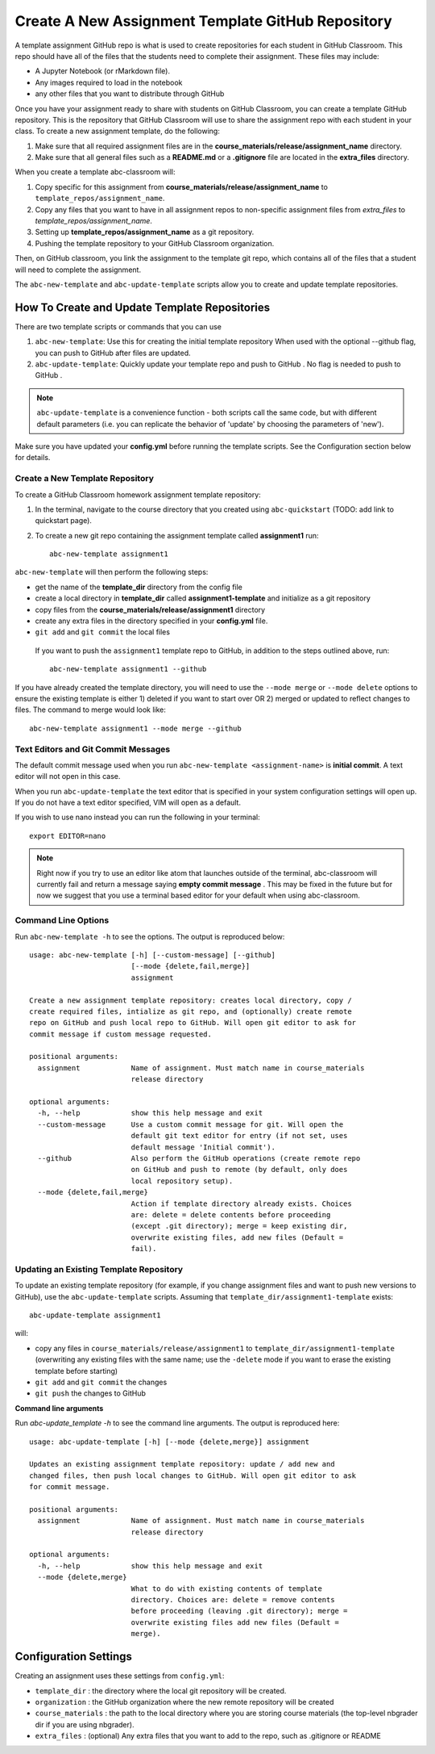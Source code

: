 .. _assignment_template:

Create A New Assignment Template GitHub Repository
---------------------------------------------------

A template assignment GitHub  repo is what is used to create repositories for
each student in GitHub Classroom. This repo  should have all of the files that
the students need to complete their assignment. These files may include:

* A Jupyter Notebook (or rMarkdown file).
* Any images required to load in the notebook
* any other files that you want to distribute through GitHub

Once you have your assignment ready to share with students on GitHub Classroom,
you can create a template GitHub repository. This is the repository that
GitHub Classroom will use to share the assignment repo with each student in your
class. To create a new assignment template, do the following:

#. Make sure that all required assignment files are in the **course_materials/release/assignment_name** directory.
#. Make sure that all general files such as a **README.md** or a **.gitignore** file are located in the **extra_files** directory.

When you create a template abc-classroom will:

#. Copy specific for this assignment from **course_materials/release/assignment_name** to ``template_repos/assignment_name``.
#. Copy any files that you want to have in all assignment repos to non-specific assignment files from `extra_files` to `template_repos/assignment_name`.
#. Setting up **template_repos/assignment_name** as a git repository.
#. Pushing the template repository to your GitHub Classroom organization.

Then, on GitHub classroom, you link the assignment to the template git repo, which
contains all of the files that a student will need to complete the assignment.

The ``abc-new-template`` and ``abc-update-template`` scripts allow you to create and update template repositories.

How To Create and Update Template Repositories
==============================================

There are two template scripts or commands that you can use

1. ``abc-new-template``: Use this for creating the initial template repository
   When used with the optional --github flag, you can push to GitHub  after files
   are updated.
2. ``abc-update-template``: Quickly update your template repo and push to
   GitHub . No flag is needed to push to GitHub .

.. note::
  ``abc-update-template`` is a convenience function - both
  scripts call the same code, but with different default parameters
  (i.e. you can replicate the behavior of 'update' by choosing the
  parameters of 'new').

Make sure you have updated your **config.yml** before running the template
scripts. See the Configuration section below for details.

.. _abc-new-template:

Create a New Template Repository
~~~~~~~~~~~~~~~~~~~~~~~~~~~~~~~~~~

To create a GitHub Classroom homework assignment template repository:

1. In the terminal, navigate to the course directory that you created using ``abc-quickstart`` (TODO: add link to quickstart page).

2. To create a new git repo containing the assignment template called **assignment1** run::

    abc-new-template assignment1

``abc-new-template`` will then perform the following steps:

* get the name of the **template_dir** directory from the config file
* create a local directory in **template_dir** called **assignment1-template** and initialize as a git repository
* copy files from the **course_materials/release/assignment1** directory
* create any extra files in the directory specified in your **config.yml** file.
* ``git add`` and ``git commit`` the local files

 If you want to push the ``assignment1`` template repo to GitHub, in addition
 to the steps outlined above, run::

  abc-new-template assignment1 --github

If you have already created the template directory, you will need to use the
``--mode merge`` or ``--mode delete`` options to ensure the existing template is
either 1) deleted if you want to start over OR 2) merged or updated to reflect
changes to files. The command to merge would look like::

    abc-new-template assignment1 --mode merge --github

Text Editors and Git Commit Messages
~~~~~~~~~~~~~~~~~~~~~~~~~~~~~~~~~~~~~~~
The default commit message used when you run
``abc-new-template <assignment-name>`` is **initial commit**. A text editor
will not open in this case.

When you run ``abc-update-template`` the text editor that is specified in your
system configuration settings will open up. If you do not have a text editor
specified, VIM will open as a default.

If you wish to use nano instead you can run the following in your terminal::

  export EDITOR=nano

.. note::
  Right now if you try to use an editor like atom that launches outside of the
  terminal, abc-classroom will currently fail and return a message saying
  **empty commit message** . This may be fixed in the future but for now we
  suggest that you use a terminal based editor for your default when using
  abc-classroom.



Command Line Options
~~~~~~~~~~~~~~~~~~~~~~

Run ``abc-new-template -h`` to see the options. The output is reproduced below::

    usage: abc-new-template [-h] [--custom-message] [--github]
                            [--mode {delete,fail,merge}]
                            assignment

    Create a new assignment template repository: creates local directory, copy /
    create required files, intialize as git repo, and (optionally) create remote
    repo on GitHub and push local repo to GitHub. Will open git editor to ask for
    commit message if custom message requested.

    positional arguments:
      assignment            Name of assignment. Must match name in course_materials
                            release directory

    optional arguments:
      -h, --help            show this help message and exit
      --custom-message      Use a custom commit message for git. Will open the
                            default git text editor for entry (if not set, uses
                            default message 'Initial commit').
      --github              Also perform the GitHub operations (create remote repo
                            on GitHub and push to remote (by default, only does
                            local repository setup).
      --mode {delete,fail,merge}
                            Action if template directory already exists. Choices
                            are: delete = delete contents before proceeding
                            (except .git directory); merge = keep existing dir,
                            overwrite existing files, add new files (Default =
                            fail).


.. _abc-update-template:

Updating an Existing Template Repository
~~~~~~~~~~~~~~~~~~~~~~~~~~~~~~~~~~~~~~~~

To update an existing template repository (for example, if you change assignment
files and want to push new versions to GitHub), use the ``abc-update-template``
scripts. Assuming that ``template_dir/assignment1-template`` exists::

    abc-update-template assignment1

will:

* copy any files in ``course_materials/release/assignment1`` to ``template_dir/assignment1-template`` (overwriting any existing files with the same name; use the ``-delete`` mode if you want to erase the existing template before starting)
* ``git add`` and ``git commit`` the changes
* ``git push`` the changes to GitHub

**Command line arguments**

Run `abc-update_template -h` to see the command line arguments. The output
is reproduced here::

    usage: abc-update-template [-h] [--mode {delete,merge}] assignment

    Updates an existing assignment template repository: update / add new and
    changed files, then push local changes to GitHub. Will open git editor to ask
    for commit message.

    positional arguments:
      assignment            Name of assignment. Must match name in course_materials
                            release directory

    optional arguments:
      -h, --help            show this help message and exit
      --mode {delete,merge}
                            What to do with existing contents of template
                            directory. Choices are: delete = remove contents
                            before proceeding (leaving .git directory); merge =
                            overwrite existing files add new files (Default =
                            merge).


Configuration Settings
======================

Creating an assignment uses these settings from ``config.yml``:

* ``template_dir`` : the directory where the local git repository will be created.
* ``organization`` : the GitHub organization where the new remote repository will be created
* ``course_materials`` : the path to the local directory where you are storing course materials (the top-level nbgrader dir if you are using nbgrader).
* ``extra_files`` : (optional) Any extra files that you want to add to the repo, such as .gitignore or README
